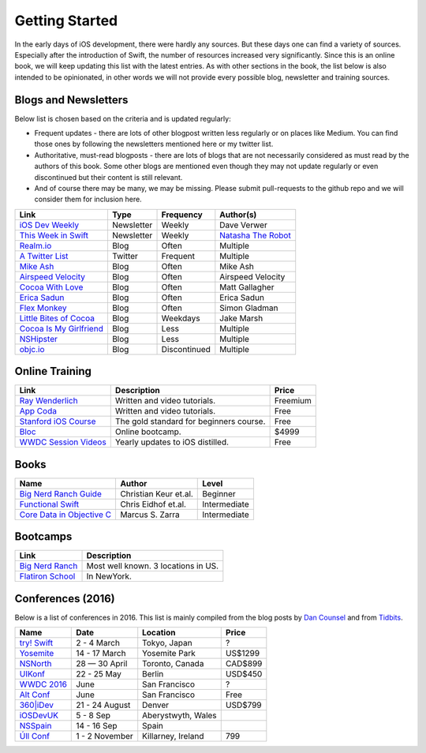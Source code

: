 Getting Started
===============
In the early days of iOS development, there were hardly any sources. But these days one can find a variety of sources. Especially after the introduction of Swift, the number of resources increased very significantly. Since this is an online book, we will keep updating this list with the latest entries. As with other sections in the book, the list below is also intended to be opinionated, in other words we will not provide every possible blog, newsletter and training sources.

Blogs and Newsletters
---------------------
Below list is chosen based on the criteria and is updated regularly:

* Frequent updates - there are lots of other blogpost written less regularly or on places like Medium. You can find those ones by following the newsletters mentioned here or my twitter list.

* Authoritative, must-read blogposts - there are lots of blogs that are not necessarily considered as must read by the authors of this book. Some other blogs are mentioned even though they may not update regularly or even discontinued but their content is still relevant.

* And of course there may be many, we may be missing. Please submit pull-requests to the github repo and we will consider them for inclusion here.

+-------------------------------------+----------------+--------------+-----------------------+
| Link                                |  Type          |  Frequency   | Author(s)             |
+=====================================+================+==============+=======================+
| `iOS Dev Weekly`_                   | Newsletter     | Weekly       | Dave Verwer           |
+-------------------------------------+----------------+--------------+-----------------------+
| `This Week in Swift`_               | Newsletter     | Weekly       | `Natasha The Robot`_  |
+-------------------------------------+----------------+--------------+-----------------------+
| `Realm.io`_                         | Blog           | Often        | Multiple              |
+-------------------------------------+----------------+--------------+-----------------------+
| `A Twitter List`_                   | Twitter        | Frequent     | Multiple              |
+-------------------------------------+----------------+--------------+-----------------------+
| `Mike Ash`_                         | Blog           | Often        | Mike Ash              |
+-------------------------------------+----------------+--------------+-----------------------+
| `Airspeed Velocity`_                | Blog           | Often        | Airspeed Velocity     |
+-------------------------------------+----------------+--------------+-----------------------+
| `Cocoa With Love`_                  | Blog           | Often        | Matt Gallagher        |
+-------------------------------------+----------------+--------------+-----------------------+
| `Erica Sadun`_                      | Blog           | Often        | Erica Sadun           |
+-------------------------------------+----------------+--------------+-----------------------+
| `Flex Monkey`_                      | Blog           | Often        | Simon Gladman         |
+-------------------------------------+----------------+--------------+-----------------------+
| `Little Bites of Cocoa`_            | Blog           | Weekdays     | Jake Marsh            |
+-------------------------------------+----------------+--------------+-----------------------+
| `Cocoa Is My Girlfriend`_           | Blog           | Less         | Multiple              |
+-------------------------------------+----------------+--------------+-----------------------+
| `NSHipster`_                        | Blog           | Less         | Multiple              |
+-------------------------------------+----------------+--------------+-----------------------+
| `objc.io`_                          | Blog           | Discontinued | Multiple              |
+-------------------------------------+----------------+--------------+-----------------------+


.. _iOS Dev Weekly: https://iosdevweekly.com/
.. _This Week in Swift: https://swiftnews.curated.co/
.. _Natasha The Robot: https://www.natashatherobot.com/
.. _Realm.io: https://realm.io/news/
.. _A Twitter List: https://twitter.com/keremk/lists/ios-development
.. _Mike Ash: https://mikeash.com/pyblog/
.. _Airspeed Velocity: http://airspeedvelocity.net/
.. _Cocoa With Love: http://www.cocoawithlove.com/
.. _Erica Sadun: http://ericasadun.com/
.. _Flex Monkey: http://flexmonkey.blogspot.de/
.. _Little Bites of Cocoa: https://littlebitesofcocoa.com/
.. _Cocoa Is My Girlfriend: http://www.cimgf.com/
.. _NSHipster: http://nshipster.com
.. _objc.io: https://www.objc.io/issues/


Online Training
---------------
=============================== ========================================== ==========
Link                            Description                                Price
=============================== ========================================== ==========
`Ray Wenderlich`_               Written and video tutorials.               Freemium
`App Coda`_                     Written and video tutorials.               Free
`Stanford iOS Course`_          The gold standard for beginners course.    Free
`Bloc`_                         Online bootcamp.                           $4999
`WWDC Session Videos`_          Yearly updates to iOS distilled.           Free
=============================== ========================================== ==========

.. _Ray Wenderlich: http://www.raywenderlich.com/
.. _App Coda: http://www.appcoda.com/
.. _Stanford iOS Course: http://www.stanford.edu/class/cs193p/cgi-bin/drupal/
.. _Bloc: https://www.bloc.io/iOS
.. _WWDC Session Videos: https://developer.apple.com/videos/

Books
-----

===================================== ============================== ============
Name                                  Author                         Level
===================================== ============================== ============
`Big Nerd Ranch Guide`_               Christian Keur et.al.          Beginner
`Functional Swift`_                   Chris Eidhof et.al.            Intermediate
`Core Data in Objective C`_           Marcus S. Zarra                Intermediate
===================================== ============================== ============

.. _Big Nerd Ranch Guide: https://www.bignerdranch.com/we-write/ios-programming/
.. _Functional Swift: https://www.objc.io/books/functional-swift/
.. _Core Data in Objective C: https://pragprog.com/book/mzcd3/core-data-in-objective-c-third-edition

Bootcamps
---------

=============================== ==========================================
Link                            Description
=============================== ==========================================
`Big Nerd Ranch`_               Most well known. 3 locations in US.
`Flatiron School`_              In NewYork.
=============================== ==========================================

.. _Bootcamps: https://blog.bloc.io/ultimate-guide-to-ios-developer-bootcamps/
.. _Big Nerd Ranch: https://www.bignerdranch.com/
.. _Flatiron School: http://flatironschool.com/ios

Conferences (2016)
------------------

Below is a list of conferences in 2016. This list is mainly compiled from the blog posts by `Dan Counsel`_ and from `Tidbits`_.

=================== ==================== =================== ===========
Name                Date                 Location            Price
=================== ==================== =================== ===========
`try! Swift`_       2 - 4 March          Tokyo, Japan        ?
`Yosemite`_         14 - 17 March        Yosemite Park       US$1299
`NSNorth`_          28 — 30 April        Toronto, Canada     CAD$899
`UIKonf`_           22 - 25 May          Berlin              USD$450
`WWDC 2016`_        June                 San Francisco       ?
`Alt Conf`_         June                 San Francisco       Free
`360|iDev`_         21 - 24 August       Denver              USD$799
`iOSDevUK`_         5 - 8 Sep            Aberystwyth, Wales
`NSSpain`_          14 - 16 Sep          Spain
`Úll Conf`_         1 - 2 November       Killarney, Ireland  799
=================== ==================== =================== ===========

.. _Dan Counsel: https://dancounsell.com/articles/best-ios-and-mac-conferences-2016
.. _Tidbits: http://tidbits.com/article/16177

.. _try! Swift: http://www.tryswiftconf.com/en
.. _Yosemite: http://cocoaconf.com/yosemite
.. _NSNorth: https://nsnorth.ca/
.. _iOSDevUK: http://www.iosdevuk.com/
.. _UIKonf: http://www.uikonf.com/
.. _NSSpain: http://nsspain.com/
.. _WWDC 2016: https://developer.apple.com/wwdc/tickets/
.. _Alt Conf: http://www.altconf.com/
.. _360|iDev: http://360idev.com/
.. _Úll Conf: http://2016.ull.ie/
